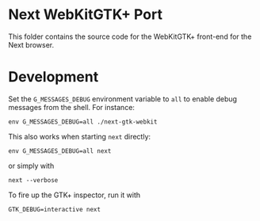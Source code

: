 * Next WebKitGTK+ Port
This folder contains the source code for the WebKitGTK+ front-end for the
Next browser.

* Development

Set the ~G_MESSAGES_DEBUG~ environment variable to ~all~ to enable debug
messages from the shell.  For instance:

: env G_MESSAGES_DEBUG=all ./next-gtk-webkit

This also works when starting ~next~ directly:

: env G_MESSAGES_DEBUG=all next

or simply with

: next --verbose

To fire up the GTK+ inspector, run it with

: GTK_DEBUG=interactive next
